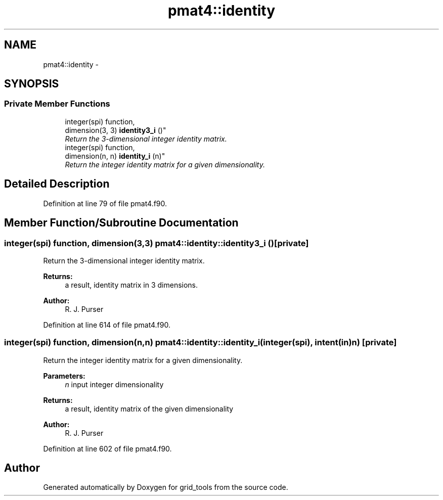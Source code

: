 .TH "pmat4::identity" 3 "Thu Jun 3 2021" "Version 1.4.0" "grid_tools" \" -*- nroff -*-
.ad l
.nh
.SH NAME
pmat4::identity \- 
.SH SYNOPSIS
.br
.PP
.SS "Private Member Functions"

.in +1c
.ti -1c
.RI "integer(spi) function, 
.br
dimension(3, 3) \fBidentity3_i\fP ()"
.br
.RI "\fIReturn the 3-dimensional integer identity matrix\&. \fP"
.ti -1c
.RI "integer(spi) function, 
.br
dimension(n, n) \fBidentity_i\fP (n)"
.br
.RI "\fIReturn the integer identity matrix for a given dimensionality\&. \fP"
.in -1c
.SH "Detailed Description"
.PP 
Definition at line 79 of file pmat4\&.f90\&.
.SH "Member Function/Subroutine Documentation"
.PP 
.SS "integer(spi) function, dimension(3,3) pmat4::identity::identity3_i ()\fC [private]\fP"

.PP
Return the 3-dimensional integer identity matrix\&. 
.PP
\fBReturns:\fP
.RS 4
a result, identity matrix in 3 dimensions\&. 
.RE
.PP
\fBAuthor:\fP
.RS 4
R\&. J\&. Purser 
.RE
.PP

.PP
Definition at line 614 of file pmat4\&.f90\&.
.SS "integer(spi) function, dimension(n,n) pmat4::identity::identity_i (integer(spi), intent(in)n)\fC [private]\fP"

.PP
Return the integer identity matrix for a given dimensionality\&. 
.PP
\fBParameters:\fP
.RS 4
\fIn\fP input integer dimensionality 
.RE
.PP
\fBReturns:\fP
.RS 4
a result, identity matrix of the given dimensionality 
.RE
.PP
\fBAuthor:\fP
.RS 4
R\&. J\&. Purser 
.RE
.PP

.PP
Definition at line 602 of file pmat4\&.f90\&.

.SH "Author"
.PP 
Generated automatically by Doxygen for grid_tools from the source code\&.
